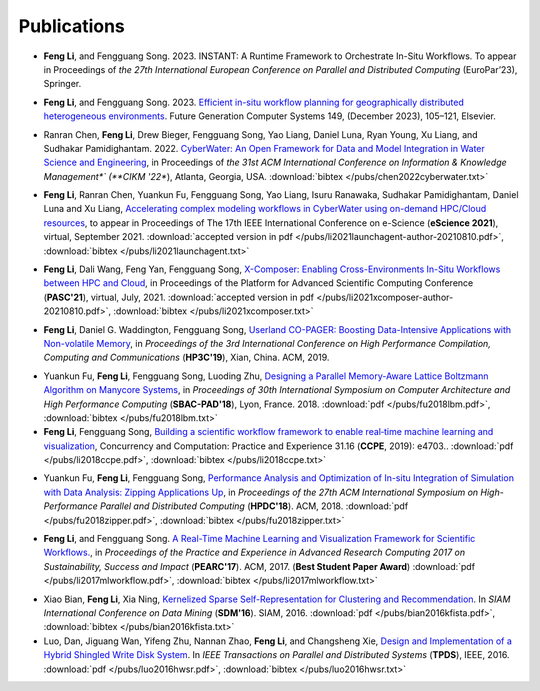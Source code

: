 .. _publication:

Publications
============

.. _bib-li2023instant:

* **Feng Li**, and Fengguang Song. 2023. INSTANT: A Runtime Framework to Orchestrate In-Situ Workflows. To appear in Proceedings of *the 27th International European Conference on Parallel and Distributed Computing* (EuroPar’23), Springer.

.. _bib-li2023planning:

* **Feng Li**, and Fengguang Song. 2023. `Efficient in-situ workflow planning for geographically distributed heterogeneous environments <https://doi.org/10.1016/j.future.2023.07.010>`_. Future Generation Computer Systems 149, (December 2023), 105–121, Elsevier.


.. _bib-chen2022cyberwater:

* Ranran Chen, **Feng Li**, Drew Bieger, Fengguang Song, Yao Liang, Daniel Luna, Ryan Young, Xu Liang, and Sudhakar Pamidighantam. 2022. `CyberWater: An Open Framework for Data and Model Integration in Water Science and Engineering <https://doi.org/10.1145/3511808.3557186>`_, in Proceedings of *the 31st ACM International Conference on Information & Knowledge Management*` (**CIKM '22**), Atlanta, Georgia, USA.
  :download:`bibtex </pubs/chen2022cyberwater.txt>`

.. _bib-li2021launchagent:

* **Feng Li**, Ranran Chen, Yuankun Fu, Fengguang Song, Yao Liang, Isuru Ranawaka, Sudhakar Pamidighantam, Daniel Luna and Xu Liang, `Accelerating complex modeling workflows in CyberWater using on-demand HPC/Cloud resources <https://doi.org/10.1109/eScience51609.2021.00030>`_, to appear in Proceedings of The 17th IEEE International Conference on e-Science (**eScience 2021**), virtual, September 2021.
  :download:`accepted version in pdf </pubs/li2021launchagent-author-20210810.pdf>`,
  :download:`bibtex </pubs/li2021launchagent.txt>`

.. _bib-li2021xcomposer:

* **Feng Li**, Dali Wang, Feng Yan, Fengguang Song, `X-Composer: Enabling Cross-Environments In-Situ Workflows between HPC and Cloud <https://doi.org/10.1145/3468267.3470621>`_, in Proceedings of the Platform for Advanced Scientific Computing Conference (**PASC'21**), virtual, July, 2021.
  :download:`accepted version in pdf </pubs/li2021xcomposer-author-20210810.pdf>`,
  :download:`bibtex </pubs/li2021xcomposer.txt>`

.. _bib-li2019copager:

* **Feng Li**, Daniel G. Waddington, Fengguang Song, `Userland CO-PAGER: Boosting Data-Intensive Applications with Non-volatile Memory <https://doi.org/10.1145/3318265.3318272>`_, in *Proceedings of the 3rd International Conference on High Performance Compilation, Computing and Communications* (**HP3C'19**), Xian, China. ACM, 2019.


.. _bib-fu2018lbm:

* Yuankun Fu, **Feng Li**, Fengguang Song, Luoding Zhu, `Designing a Parallel Memory-Aware Lattice Boltzmann Algorithm on Manycore Systems <https://doi.org/10.1109/CAHPC.2018.8645909>`_, in *Proceedings of	30th International Symposium on Computer Architecture and High Performance Computing* (**SBAC-PAD'18**), Lyon, France. 2018.
  :download:`pdf </pubs/fu2018lbm.pdf>`,
  :download:`bibtex </pubs/fu2018lbm.txt>`

* **Feng Li**, Fengguang Song, `Building a scientific workflow framework to enable real‐time machine learning and visualization <https://doi.org/10.1002/cpe.4703>`_, Concurrency and Computation: Practice and Experience 31.16 (**CCPE**, 2019): e4703..
  :download:`pdf </pubs/li2018ccpe.pdf>`,
  :download:`bibtex </pubs/li2018ccpe.txt>`

.. _bib-fu2018zipper:

* Yuankun Fu, **Feng Li**, Fengguang Song, `Performance Analysis and Optimization of In-situ Integration of Simulation with Data Analysis: Zipping Applications Up <https://doi.org/10.1145/3208040.3208049>`_, in *Proceedings of the 27th ACM International Symposium on High-Performance Parallel and Distributed Computing* (**HPDC'18**). ACM, 2018.
  :download:`pdf </pubs/fu2018zipper.pdf>`,
  :download:`bibtex </pubs/fu2018zipper.txt>`
 
.. _bib-li2017mlworkflow:

* **Feng Li**, and Fengguang Song. `A Real-Time Machine Learning and Visualization Framework for Scientific Workflows. <https://doi.org/10.1145/3093338.3093380>`_, in *Proceedings of the Practice and Experience in Advanced Research Computing 2017 on Sustainability, Success and Impact* (**PEARC'17**). ACM, 2017. (**Best Student Paper Award**)
  :download:`pdf </pubs/li2017mlworkflow.pdf>`,
  :download:`bibtex </pubs/li2017mlworkflow.txt>`


.. _bib-bian2016kfista:

* Xiao Bian, **Feng Li**, Xia Ning, `Kernelized Sparse Self-Representation for Clustering and Recommendation <https://doi.org/10.1137/1.9781611974348.2>`_. In *SIAM International Conference on Data Mining* (**SDM'16**). SIAM, 2016.
  :download:`pdf </pubs/bian2016kfista.pdf>`,
  :download:`bibtex </pubs/bian2016kfista.txt>`

* Luo, Dan, Jiguang Wan, Yifeng Zhu, Nannan Zhao, **Feng Li**, and Changsheng Xie, `Design and Implementation of a Hybrid Shingled Write Disk System <https://doi.org/10.1109/TPDS.2015.2425402>`_. In *IEEE Transactions on Parallel and Distributed Systems* (**TPDS**), IEEE, 2016.
  :download:`pdf </pubs/luo2016hwsr.pdf>`,
  :download:`bibtex </pubs/luo2016hwsr.txt>`

